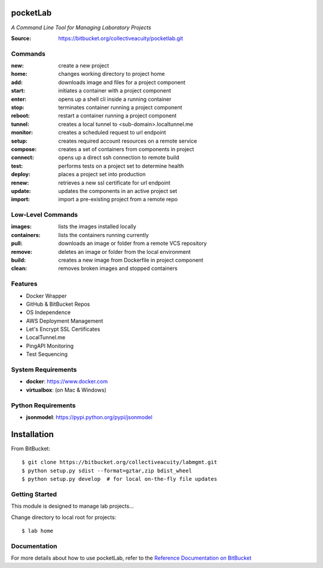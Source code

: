 =========
pocketLab
=========
*A Command Line Tool for Managing Laboratory Projects*

:Source: https://bitbucket.org/collectiveacuity/pocketlab.git

Commands
--------

:**new**: create a new project
:**home**: changes working directory to project home
:**add**: downloads image and files for a project component
:start: initiates a container with a project component
:enter: opens up a shell cli inside a running container
:stop: terminates container running a project component
:**reboot**: restart a container running a project component
:**tunnel**: creates a local tunnel to <sub-domain>.localtunnel.me
:**monitor**: creates a scheduled request to url endpoint
:**setup**: creates required account resources on a remote service
:**compose**: creates a set of containers from components in project
:**connect**: opens up a direct ssh connection to remote build
:**test**: performs tests on a project set to determine health
:**deploy**: places a project set into production
:**renew**: retrieves a new ssl certificate for url endpoint
:**update**: updates the components in an active project set
:**import**: import a pre-existing project from a remote repo

Low-Level Commands
------------------

:**images**: lists the images installed locally
:**containers**: lists the containers running currently
:**pull**: downloads an image or folder from a remote VCS repository
:**remove**: deletes an image or folder from the local environment
:**build**: creates a new image from Dockerfile in project component
:**clean**: removes broken images and stopped containers

Features
--------
- Docker Wrapper
- GitHub & BitBucket Repos
- OS Independence
- AWS Deployment Management
- Let's Encrypt SSL Certificates
- LocalTunnel.me
- PingAPI Monitoring
- Test Sequencing

System Requirements
-------------------
- **docker**: https://www.docker.com
- **virtualbox**: (on Mac & Windows)

Python Requirements
-------------------
- **jsonmodel**: https://pypi.python.org/pypi/jsonmodel

============
Installation
============
From BitBucket::

    $ git clone https://bitbucket.org/collectiveacuity/labmgmt.git
    $ python setup.py sdist --format=gztar,zip bdist_wheel
    $ python setup.py develop  # for local on-the-fly file updates

Getting Started
---------------
This module is designed to manage lab projects...

Change directory to local root for projects::

    $ lab home

Documentation
-------------
For more details about how to use pocketLab, refer to the
`Reference Documentation on BitBucket
<https://bitbucket.org/collectiveacuity/pocketlab/src/REFERENCE.rst>`_
